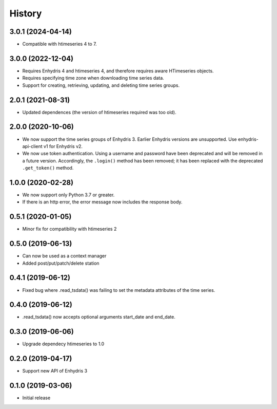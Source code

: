 =======
History
=======

3.0.1 (2024-04-14)
==================

- Compatible with htimeseries 4 to 7.

3.0.0 (2022-12-04)
==================

- Requires Enhydris 4 and htimeseries 4, and therefore requires aware
  HTimeseries objects.
- Requires specifying time zone when downloading time series data.
- Support for creating, retrieving, updating, and deleting time series
  groups.

2.0.1 (2021-08-31)
==================

- Updated dependences (the version of htimeseries required was too old).

2.0.0 (2020-10-06)
==================

- We now support the time series groups of Enhydris 3. Earlier Enhydris
  versions are unsupported. Use enhydris-api-client v1 for Enhydris v2.
- We now use token authentication. Using a username and password have
  been deprecated and will be removed in a future version. Accordingly,
  the ``.login()`` method has been removed; it has been replaced with
  the deprecated ``.get_token()`` method.

1.0.0 (2020-02-28)
==================

- We now support only Python 3.7 or greater.
- If there is an http error, the error message now includes the response body.

0.5.1 (2020-01-05)
==================

- Minor fix for compatibility with htimeseries 2

0.5.0 (2019-06-13)
==================

- Can now be used as a context manager
- Added post/put/patch/delete station

0.4.1 (2019-06-12)
==================

- Fixed bug where .read_tsdata() was failing to set the metadata
  attributes of the time series.

0.4.0 (2019-06-12)
==================

- .read_tsdata() now accepts optional arguments start_date and end_date.

0.3.0 (2019-06-06)
==================

- Upgrade dependecy htimeseries to 1.0

0.2.0 (2019-04-17)
==================

- Support new API of Enhydris 3

0.1.0 (2019-03-06)
==================

- Initial release
